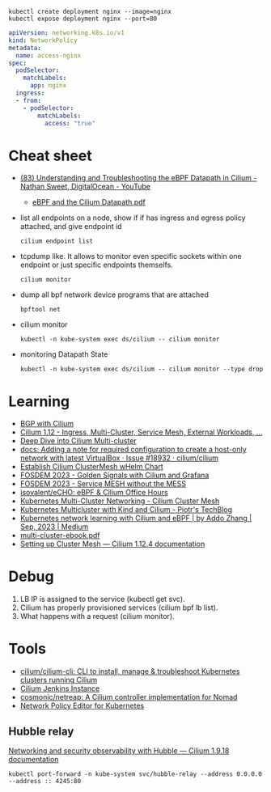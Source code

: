 : kubectl create deployment nginx --image=nginx
: kubectl expose deployment nginx --port=80

#+begin_src yaml
  apiVersion: networking.k8s.io/v1
  kind: NetworkPolicy
  metadata:
    name: access-nginx
  spec:
    podSelector:
      matchLabels:
        app: nginx
    ingress:
    - from:
      - podSelector:
          matchLabels:
            access: "true"
#+end_src

* Cheat sheet

- [[https://www.youtube.com/watch?v=Kmm8Hl57WDU][(83) Understanding and Troubleshooting the eBPF Datapath in Cilium - Nathan Sweet, DigitalOcean - YouTube]]
  - [[https://static.sched.com/hosted_files/kccncna19/20/eBPF%20and%20the%20Cilium%20Datapath.pdf][eBPF and the Cilium Datapath.pdf]]

- list all endpoints on a node, show if if has ingress and egress policy attached, and give endpoint id
  : cilium endpoint list

- tcpdump like.  It allows to monitor even specific sockets within one endpoint or just specific endpoints themselfs.
  : cilium monitor

- dump all bpf network device programs that are attached
  : bpftool net

- cilium monitor
  : kubectl -n kube-system exec ds/cilium -- cilium monitor

- monitoring Datapath State
  : kubectl -n kube-system exec ds/cilium -- cilium monitor --type drop

* Learning
- [[https://nicovibert.com/2022/07/21/bgp-with-cilium/][BGP with Cilium]]
- [[https://isovalent.com/blog/post/cilium-release-112/#ingress][Cilium 1.12 - Ingress, Multi-Cluster, Service Mesh, External Workloads, ...]]
- [[https://cilium.io/blog/2019/03/12/clustermesh/][Deep Dive into Cilium Multi-cluster]]
- [[https://github.com/cilium/cilium/issues/18932][docs: Adding a note for required configuration to create a host-only network with latest VirtualBox · Issue #18932 · cilium/cilium]]
- [[https://scribe.bus-hit.me/codex/establish-cilium-clustermesh-whelm-chart-11b08b0c995c][Establish Cilium ClusterMesh wHelm Chart]]
- [[https://fosdem.org/2023/schedule/event/network_cilium_and_grafana/][FOSDEM 2023 - Golden Signals with Cilium and Grafana]]
- [[https://fosdem.org/2023/schedule/event/network_service_mesh/][FOSDEM 2023 - Service MESH without the MESS]]
- [[https://github.com/isovalent/eCHO][isovalent/eCHO: eBPF & Cilium Office Hours]]
- [[https://www.linkedin.com/pulse/kubernetes-multi-cluster-networking-cilium-cluster-mesh-chandra][Kubernetes Multi-Cluster Networking - Cilium Cluster Mesh]]
- [[https://piotrminkowski.com/2021/10/25/kubernetes-multicluster-with-kind-and-cilium/][Kubernetes Multicluster with Kind and Cilium - Piotr's TechBlog]]
- [[https://addozhang.medium.com/kubernetes-network-learning-with-cilium-and-ebpf-aafbf3163840][Kubernetes network learning with Cilium and eBPF | by Addo Zhang | Sep, 2023 | Medium]]
- [[https://isovalent.com/data/multi-cluster-ebook.pdf][multi-cluster-ebook.pdf]]
- [[https://docs.cilium.io/en/stable/gettingstarted/clustermesh/clustermesh/][Setting up Cluster Mesh — Cilium 1.12.4 documentation]]

* Debug

1. LB IP is assigned to the service (kubectl get svc).
2. Cilium has properly provisioned services (cilium bpf lb list).
3. What happens with a request (cilium monitor).

* Tools
- [[https://github.com/cilium/cilium-cli][cilium/cilium-cli: CLI to install, manage & troubleshoot Kubernetes clusters running Cilium]]
- [[https://jenkins.cilium.io/][Cilium Jenkins Instance]]
- [[https://github.com/cosmonic/netreap][cosmonic/netreap: A Cilium controller implementation for Nomad]]
- [[https://editor.cilium.io/?id=sGIKib2OwOtkkypE][Network Policy Editor for Kubernetes]]

** Hubble relay

[[https://docs.cilium.io/en/v1.9/gettingstarted/hubble/][Networking and security observability with Hubble — Cilium 1.9.18 documentation]]

: kubectl port-forward -n kube-system svc/hubble-relay --address 0.0.0.0 --address :: 4245:80
